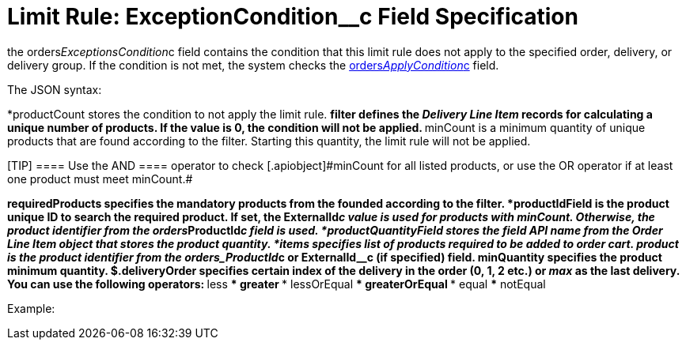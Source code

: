 = Limit Rule: ExceptionCondition__с Field Specification

the [.apiobject]#orders__ExceptionsCondition__c# field
contains the condition that this limit rule does not apply to the
specified order, delivery, or delivery group. If the condition is not
met, the system checks
the xref:admin-guide/managing-ct-orders/product-validation-in-order/limit-rules/limit-rule-field-reference/limit-rule-applycondition-c-field-specification[orders__ApplyCondition__c] field.



The JSON syntax:

*[.apiobject]#productCount# stores the condition to not apply
the limit rule.
**[.apiobject]#filter# defines the _Delivery Line Item_ records
for calculating a unique number of products. If the
[.apiobject]#value# is 0, the condition will not be applied.
**[.apiobject]#minCount# is a minimum quantity of unique
products that are found according to the [.apiobject]#filter#.
Starting this quantity, the limit rule will not be applied.

[TIP] ==== Use the [.apiobject]#AND ==== operator to
check [.apiobject]#minCount# for all listed products, or use the [.apiobject]#OR# operator if at least one product must meet
[.apiobject]#minCount#.#

*[.apiobject]#requiredProducts# specifies the mandatory
products from the founded according to the [.apiobject]#filter.#
*[.apiobject]#productIdField# is the product unique ID to
search the required product. If set,
the [.apiobject]#ExternalId__c# value is used for products
with [.apiobject]#minCount#. Otherwise, the product identifier
from the [.apiobject]#orders__ProductId__c# field is
used.
*[.apiobject]#productQuantityField# stores the field API name
from the [.object]#Order Line Item# object that stores the
product quantity.
*[.apiobject]#items# specifies list of products required to be
added to order cart.
**[.apiobject]#product# is the product identifier from the
[.apiobject]#orders_ProductId__c# or
[.apiobject]#ExternalId__c# (if specified) field.
**[.apiobject]#minQuantity# specifies the product minimum
quantity.
** $.deliveryOrder specifies certain index of the delivery in the order
(0, 1, 2 etc.) or _max_ as the last delivery. You can use the following
operators:
*** less
*** greater
*** lessOrEqual
*** greaterOrEqual
*** equal
*** notEqual

Example:








